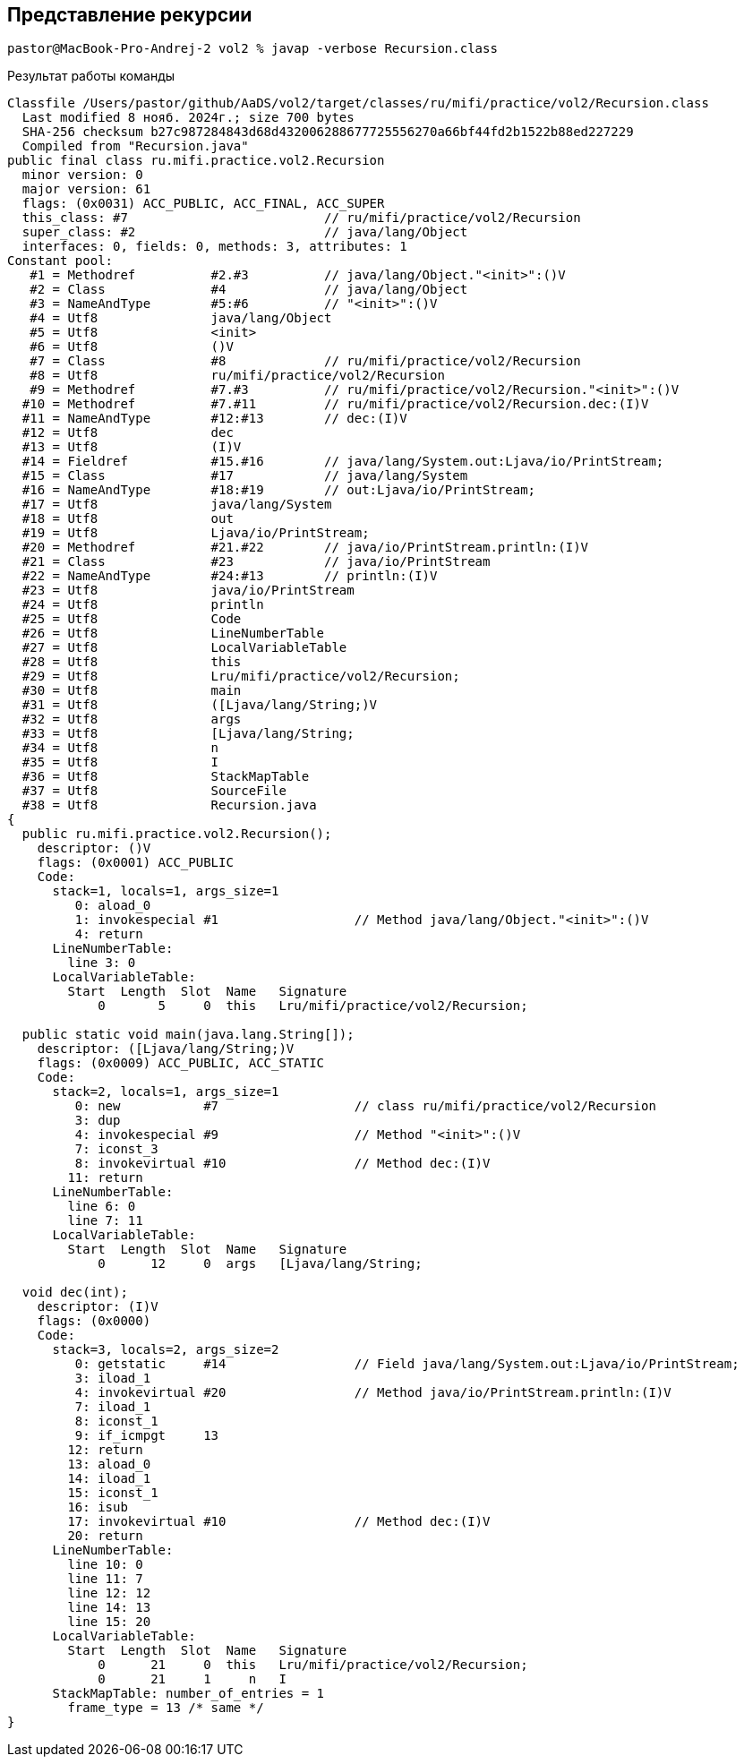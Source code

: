 == Представление рекурсии

[source]
----
pastor@MacBook-Pro-Andrej-2 vol2 % javap -verbose Recursion.class
----

Результат работы команды

[source]
----
Classfile /Users/pastor/github/AaDS/vol2/target/classes/ru/mifi/practice/vol2/Recursion.class
  Last modified 8 нояб. 2024г.; size 700 bytes
  SHA-256 checksum b27c987284843d68d432006288677725556270a66bf44fd2b1522b88ed227229
  Compiled from "Recursion.java"
public final class ru.mifi.practice.vol2.Recursion
  minor version: 0
  major version: 61
  flags: (0x0031) ACC_PUBLIC, ACC_FINAL, ACC_SUPER
  this_class: #7                          // ru/mifi/practice/vol2/Recursion
  super_class: #2                         // java/lang/Object
  interfaces: 0, fields: 0, methods: 3, attributes: 1
Constant pool:
   #1 = Methodref          #2.#3          // java/lang/Object."<init>":()V
   #2 = Class              #4             // java/lang/Object
   #3 = NameAndType        #5:#6          // "<init>":()V
   #4 = Utf8               java/lang/Object
   #5 = Utf8               <init>
   #6 = Utf8               ()V
   #7 = Class              #8             // ru/mifi/practice/vol2/Recursion
   #8 = Utf8               ru/mifi/practice/vol2/Recursion
   #9 = Methodref          #7.#3          // ru/mifi/practice/vol2/Recursion."<init>":()V
  #10 = Methodref          #7.#11         // ru/mifi/practice/vol2/Recursion.dec:(I)V
  #11 = NameAndType        #12:#13        // dec:(I)V
  #12 = Utf8               dec
  #13 = Utf8               (I)V
  #14 = Fieldref           #15.#16        // java/lang/System.out:Ljava/io/PrintStream;
  #15 = Class              #17            // java/lang/System
  #16 = NameAndType        #18:#19        // out:Ljava/io/PrintStream;
  #17 = Utf8               java/lang/System
  #18 = Utf8               out
  #19 = Utf8               Ljava/io/PrintStream;
  #20 = Methodref          #21.#22        // java/io/PrintStream.println:(I)V
  #21 = Class              #23            // java/io/PrintStream
  #22 = NameAndType        #24:#13        // println:(I)V
  #23 = Utf8               java/io/PrintStream
  #24 = Utf8               println
  #25 = Utf8               Code
  #26 = Utf8               LineNumberTable
  #27 = Utf8               LocalVariableTable
  #28 = Utf8               this
  #29 = Utf8               Lru/mifi/practice/vol2/Recursion;
  #30 = Utf8               main
  #31 = Utf8               ([Ljava/lang/String;)V
  #32 = Utf8               args
  #33 = Utf8               [Ljava/lang/String;
  #34 = Utf8               n
  #35 = Utf8               I
  #36 = Utf8               StackMapTable
  #37 = Utf8               SourceFile
  #38 = Utf8               Recursion.java
{
  public ru.mifi.practice.vol2.Recursion();
    descriptor: ()V
    flags: (0x0001) ACC_PUBLIC
    Code:
      stack=1, locals=1, args_size=1
         0: aload_0
         1: invokespecial #1                  // Method java/lang/Object."<init>":()V
         4: return
      LineNumberTable:
        line 3: 0
      LocalVariableTable:
        Start  Length  Slot  Name   Signature
            0       5     0  this   Lru/mifi/practice/vol2/Recursion;

  public static void main(java.lang.String[]);
    descriptor: ([Ljava/lang/String;)V
    flags: (0x0009) ACC_PUBLIC, ACC_STATIC
    Code:
      stack=2, locals=1, args_size=1
         0: new           #7                  // class ru/mifi/practice/vol2/Recursion
         3: dup
         4: invokespecial #9                  // Method "<init>":()V
         7: iconst_3
         8: invokevirtual #10                 // Method dec:(I)V
        11: return
      LineNumberTable:
        line 6: 0
        line 7: 11
      LocalVariableTable:
        Start  Length  Slot  Name   Signature
            0      12     0  args   [Ljava/lang/String;

  void dec(int);
    descriptor: (I)V
    flags: (0x0000)
    Code:
      stack=3, locals=2, args_size=2
         0: getstatic     #14                 // Field java/lang/System.out:Ljava/io/PrintStream;
         3: iload_1
         4: invokevirtual #20                 // Method java/io/PrintStream.println:(I)V
         7: iload_1
         8: iconst_1
         9: if_icmpgt     13
        12: return
        13: aload_0
        14: iload_1
        15: iconst_1
        16: isub
        17: invokevirtual #10                 // Method dec:(I)V
        20: return
      LineNumberTable:
        line 10: 0
        line 11: 7
        line 12: 12
        line 14: 13
        line 15: 20
      LocalVariableTable:
        Start  Length  Slot  Name   Signature
            0      21     0  this   Lru/mifi/practice/vol2/Recursion;
            0      21     1     n   I
      StackMapTable: number_of_entries = 1
        frame_type = 13 /* same */
}
----
